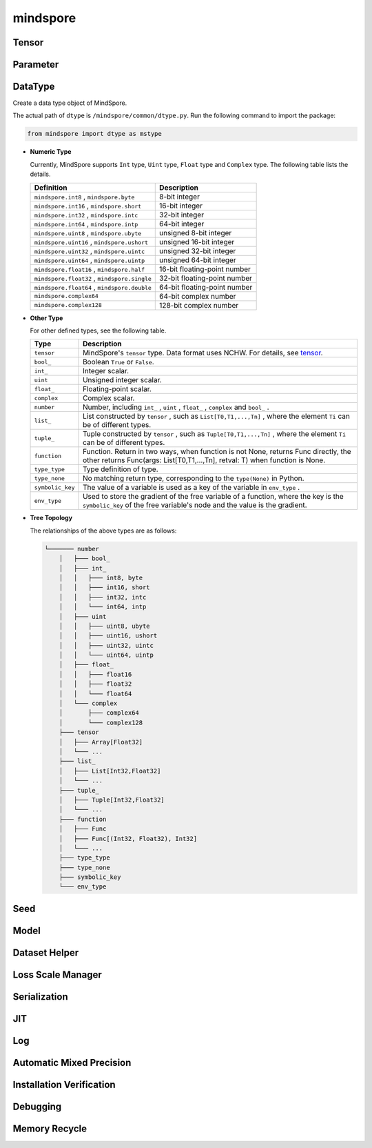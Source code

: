 mindspore
=========

Tensor
------

.. autosummary::
    :toctree: mindspore
    :nosignatures:
    :template: classtemplate.rst

    mindspore.Tensor
    mindspore.COOTensor
    mindspore.CSRTensor
    mindspore.RowTensor
    mindspore.SparseTensor

Parameter
---------

.. autosummary::
    :toctree: mindspore
    :nosignatures:
    :template: classtemplate.rst

    mindspore.Parameter
    mindspore.ParameterTuple

DataType
--------

.. class:: mindspore.dtype
  
  Create a data type object of MindSpore.
  
  The actual path of ``dtype`` is ``/mindspore/common/dtype.py``.
  Run the following command to import the package:
  
  .. code-block::
  
      from mindspore import dtype as mstype
  
  * **Numeric Type**
  
    Currently, MindSpore supports ``Int`` type, ``Uint`` type, ``Float`` type and ``Complex`` type.
    The following table lists the details.
  
    ==============================================   =============================
    Definition                                        Description
    ==============================================   =============================
    ``mindspore.int8`` ,  ``mindspore.byte``         8-bit integer
    ``mindspore.int16`` ,  ``mindspore.short``       16-bit integer 
    ``mindspore.int32`` ,  ``mindspore.intc``        32-bit integer
    ``mindspore.int64`` ,  ``mindspore.intp``        64-bit integer
    ``mindspore.uint8`` ,  ``mindspore.ubyte``       unsigned 8-bit integer
    ``mindspore.uint16`` ,  ``mindspore.ushort``     unsigned 16-bit integer
    ``mindspore.uint32`` ,  ``mindspore.uintc``      unsigned 32-bit integer
    ``mindspore.uint64`` ,  ``mindspore.uintp``      unsigned 64-bit integer
    ``mindspore.float16`` ,  ``mindspore.half``      16-bit floating-point number
    ``mindspore.float32`` ,  ``mindspore.single``    32-bit floating-point number
    ``mindspore.float64`` ,  ``mindspore.double``    64-bit floating-point number
    ``mindspore.complex64``                          64-bit complex number
    ``mindspore.complex128``                         128-bit complex number
    ==============================================   =============================
  
  * **Other Type**
  
    For other defined types, see the following table.
  
    ============================   =================
    Type                            Description
    ============================   =================
    ``tensor``                      MindSpore's ``tensor`` type. Data format uses NCHW. For details, see `tensor <https://www.gitee.com/mindspore/mindspore/blob/master/mindspore/python/mindspore/common/tensor.py>`_.
    ``bool_``                       Boolean ``True`` or ``False``.
    ``int_``                        Integer scalar.
    ``uint``                        Unsigned integer scalar.
    ``float_``                      Floating-point scalar.
    ``complex``                     Complex scalar.
    ``number``                      Number, including ``int_`` , ``uint`` , ``float_`` , ``complex`` and ``bool_`` .
    ``list_``                       List constructed by ``tensor`` , such as ``List[T0,T1,...,Tn]`` , where the element ``Ti`` can be of different types.
    ``tuple_``                      Tuple constructed by ``tensor`` , such as ``Tuple[T0,T1,...,Tn]`` , where the element ``Ti`` can be of different types.
    ``function``                    Function. Return in two ways, when function is not None, returns Func directly, the other returns Func(args: List[T0,T1,...,Tn], retval: T) when function is None.
    ``type_type``                   Type definition of type.
    ``type_none``                   No matching return type, corresponding to the ``type(None)`` in Python.
    ``symbolic_key``                The value of a variable is used as a key of the variable in ``env_type`` .
    ``env_type``                    Used to store the gradient of the free variable of a function, where the key is the ``symbolic_key`` of the free variable's node and the value is the gradient.
    ============================   =================
  
  * **Tree Topology**
  
    The relationships of the above types are as follows:
  
    .. code-block::
    
    
        └─────── number
            │   ├─── bool_
            │   ├─── int_
            │   │   ├─── int8, byte
            │   │   ├─── int16, short
            │   │   ├─── int32, intc
            │   │   └─── int64, intp
            │   ├─── uint
            │   │   ├─── uint8, ubyte
            │   │   ├─── uint16, ushort
            │   │   ├─── uint32, uintc
            │   │   └─── uint64, uintp
            │   ├─── float_
            │   │   ├─── float16
            │   │   ├─── float32
            │   │   └─── float64
            │   └─── complex
            │       ├─── complex64
            │       └─── complex128
            ├─── tensor
            │   ├─── Array[Float32]
            │   └─── ...
            ├─── list_
            │   ├─── List[Int32,Float32]
            │   └─── ...
            ├─── tuple_
            │   ├─── Tuple[Int32,Float32]
            │   └─── ...
            ├─── function
            │   ├─── Func
            │   ├─── Func[(Int32, Float32), Int32]
            │   └─── ...
            ├─── type_type
            ├─── type_none
            ├─── symbolic_key
            └─── env_type


.. autosummary::
    :toctree: mindspore
    :nosignatures:
    :template: classtemplate.rst

    mindspore.dtype_to_nptype
    mindspore.issubclass_
    mindspore.dtype_to_pytype
    mindspore.pytype_to_dtype
    mindspore.get_py_obj_dtype

Seed
----

.. autosummary::
    :toctree: mindspore
    :nosignatures:
    :template: classtemplate.rst

    mindspore.set_seed
    mindspore.get_seed

Model
-----

.. autosummary::
    :toctree: mindspore
    :nosignatures:
    :template: classtemplate.rst

    mindspore.Model

Dataset Helper
---------------

.. autosummary::
    :toctree: mindspore
    :nosignatures:
    :template: classtemplate.rst

    mindspore.DatasetHelper
    mindspore.connect_network_with_dataset

Loss Scale Manager
-------------------

.. autosummary::
    :toctree: mindspore
    :nosignatures:
    :template: classtemplate.rst

    mindspore.LossScaleManager
    mindspore.FixedLossScaleManager
    mindspore.DynamicLossScaleManager

Serialization
-------------

.. autosummary::
    :toctree: mindspore
    :nosignatures:
    :template: classtemplate.rst

    mindspore.save_checkpoint
    mindspore.load_checkpoint
    mindspore.load_param_into_net
    mindspore.export
    mindspore.load
    mindspore.parse_print
    mindspore.build_searched_strategy
    mindspore.merge_sliced_parameter
    mindspore.load_distributed_checkpoint
    mindspore.async_ckpt_thread_status
    mindspore.restore_group_info_list

JIT
---

.. autosummary::
    :toctree: mindspore
    :nosignatures:
    :template: classtemplate.rst

    mindspore.ms_function
    mindspore.ms_class

Log
---

.. autosummary::
    :toctree: mindspore
    :nosignatures:
    :template: classtemplate.rst

    mindspore.get_level
    mindspore.get_log_config

Automatic Mixed Precision
-------------------------

.. autosummary::
    :toctree: mindspore
    :nosignatures:
    :template: classtemplate.rst

    mindspore.build_train_network

Installation Verification
--------------------------

.. autosummary::
    :toctree: mindspore
    :nosignatures:
    :template: classtemplate.rst

    mindspore.run_check

Debugging
--------------------------

.. autosummary::
    :toctree: mindspore
    :nosignatures:
    :template: classtemplate.rst

    mindspore.profiler
    mindspore.set_dump

Memory Recycle
--------------------------

.. autosummary::
    :toctree: mindspore
    :nosignatures:
    :template: classtemplate.rst

    mindspore.ms_memory_recycle
    